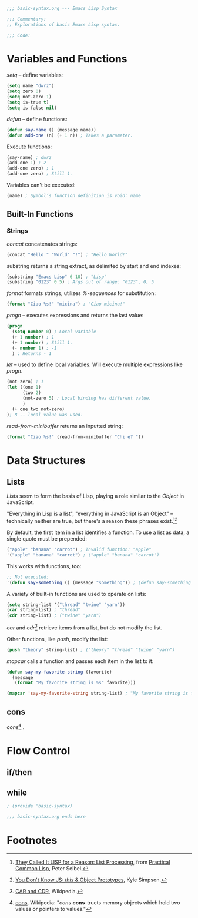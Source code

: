 #+BEGIN_SRC emacs-lisp :tangle yes
;;; basic-syntax.org --- Emacs Lisp Syntax

;;; Commentary:
;; Explorations of basic Emacs Lisp syntax.

;;; Code:
#+END_SRC

* Variables and Functions

/setq/ -- define variables:
#+BEGIN_SRC emacs-lisp :tangle yes
(setq name "dwrz")
(setq zero 0)
(setq not-zero 1)
(setq is-true t)
(setq is-false nil)
#+END_SRC

/defun/ -- define functions:
#+BEGIN_SRC emacs-lisp :tangle yes
(defun say-name () (message name))
(defun add-one (n) (+ 1 n)) ; Takes a parameter.
#+END_SRC

Execute functions:
#+BEGIN_SRC emacs-lisp :tangle yes
(say-name) ; dwrz
(add-one 1) ; 2
(add-one zero) ; 1
(add-one zero) ; Still 1.
#+END_SRC

Variables can't be executed:
#+BEGIN_SRC emacs-lisp :tangle yes
(name) ; Symbol’s function definition is void: name
#+END_SRC

** Built-In Functions

*** Strings
/concat/ concatenates strings:
#+BEGIN_SRC emacs-lisp :tangle yes
(concat "Hello " "World" "!") ; "Hello World!"
#+END_SRC

substring returns a string extract, as delimited by start and end indexes:
#+BEGIN_SRC emacs-lisp :tangle yes
(substring "Emacs Lisp" 6 10) ; "Lisp"
(substring "0123" 0 5) ; Args out of range: "0123", 0, 5
#+END_SRC

/format/ formats strings, utilizes /%-sequences/ for substitution:
#+BEGIN_SRC emacs-lisp :tangle yes
(format "Ciao %s!" "micina") ; "Ciao micina!"
#+END_SRC

/progn/ -- executes expressions and returns the last value:
#+BEGIN_SRC emacs-lisp :tangle yes
(progn
  (setq number 0) ; Local variable
  (+ 1 number) ; 1
  (+ 1 number) ; Still 1.
  (- number 1) ; -1
  ) ; Returns - 1
#+END_SRC

/let/ -- used to define local variables.
Will execute multiple expressions like /progn/.
#+BEGIN_SRC emacs-lisp :tangle yes
(not-zero) ; 1
(let ((one 1)
      (two 2)
      (not-zero 5) ; Local binding has different value.
      )
  (+ one two not-zero)
); 8 -- local value was used.
#+END_SRC



/read-from-minibuffer/ returns an inputted string:
#+BEGIN_SRC emacs-lisp :tangle yes
(format "Ciao %s!" (read-from-minibuffer "Chi è? "))
#+END_SRC

* Data Structures

** Lists
/Lists/ seem to form the basis of Lisp, playing a role similar to the /Object/ in JavaScript.

"Everything in Lisp is a list", "everything in JavaScript is an Object" -- technically neither are true, but there's a reason these phrases exist.[fn:1][fn:2]

By default, the first item in a list identifies a function.
To use a list as data, a single quote must be prepended:
#+BEGIN_SRC emacs-lisp :tangle yes
("apple" "banana" "carrot") ; Invalid function: "apple"
'("apple" "banana" "carrot") ; ("apple" "banana" "carrot")
#+END_SRC

This works with functions, too:
#+BEGIN_SRC emacs-lisp :tangle yes
;; Not executed:
'(defun say-something () (message "something")) ; (defun say-something nil (insert "something"))
#+END_SRC

A variety of built-in functions are used to operate on lists:
#+BEGIN_SRC emacs-lisp :tangle yes
(setq string-list '("thread" "twine" "yarn"))
(car string-list) ; "thread"
(cdr string-list) ; ("twine" "yarn")
#+END_SRC

/car/ and /cdr[fn:3]/ retrieve items from a list, but do not modify the list.

Other functions, like /push/, modify the list:
#+BEGIN_SRC emacs-lisp :tangle yes
(push "theory" string-list) ; ("theory" "thread" "twine" "yarn")
#+END_SRC

/mapcar/ calls a function and passes each item in the list to it:
#+BEGIN_SRC emacs-lisp :tangle yes
(defun say-my-favorite-string (favorite)
  (message
   (format "My favorite string is %s" favorite)))

(mapcar 'say-my-favorite-string string-list) ; "My favorite string is theory", etc.
#+END_SRC

** cons
/cons[fn:4]/ .

* Flow Control

** if/then

** while

#+BEGIN_SRC emacs-lisp :tangle yes
; (provide 'basic-syntax)

;;; basic-syntax.org ends here
#+END_SRC

* Footnotes

[fn:1] [[http://www.gigamonkeys.com/book/they-called-it-lisp-for-a-reason-list-processing.html][They Called It LISP for a Reason: List Processing]], from [[http://www.gigamonkeys.com/book/][Practical Common Lisp]], Peter Seibel.

[fn:2] [[https://github.com/getify/You-Dont-Know-JS/blob/master/this%2520%2526%2520object%2520prototypes/ch3.md][You Don't Know JS: /this/ & Object Prototypes]], Kyle Simpson.

[fn:3] [[https://en.wikipedia.org/wiki/CAR_and_CDR][CAR and CDR]], Wikipedia.

[fn:4] [[https://en.wikipedia.org/wiki/Cons][cons]], Wikipedia: "/cons/ *cons*-tructs memory objects which hold two values or pointers to values."
